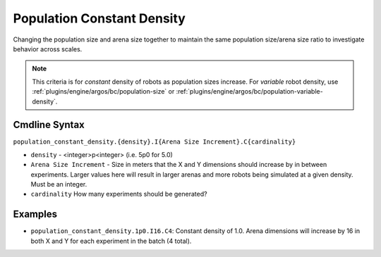 .. _plugins/engine/argos/bc/population-constant-density:

===========================
Population Constant Density
===========================

Changing the population size and arena size together to maintain the same
population size/arena size ratio to investigate behavior across scales.

.. NOTE:: This criteria is for *constant* density of robots as population sizes
          increase. For *variable* robot density, use
          :ref:`plugins/engine/argos/bc/population-size` or
          :ref:`plugins/engine/argos/bc/population-variable-density`.


Cmdline Syntax
==============

``population_constant_density.{density}.I{Arena Size Increment}.C{cardinality}``

- ``density`` - <integer>p<integer> (i.e. 5p0 for 5.0)

- ``Arena Size Increment`` - Size in meters that the X and Y dimensions should
  increase by in between experiments. Larger values here will result in larger
  arenas and more robots being simulated at a given density. Must be an integer.

- ``cardinality`` How many experiments should be generated?

Examples
========

- ``population_constant_density.1p0.I16.C4``: Constant density of 1.0. Arena
  dimensions will increase by 16 in both X and Y for each experiment in the
  batch (4 total).
